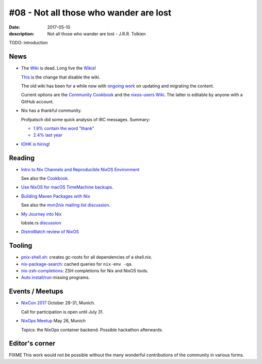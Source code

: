 #08 - Not all those who wander are lost
############################################

:date: 2017-05-10
:description: Not all those who wander are lost - J.R.R. Tolkien


TODO: introduction


News
====

- The `Wiki <https://nixos.org/nixos/wiki.html>`_ is dead. Long live
  the `Wikis <https://github.com/nixos-users/wiki/wiki>`_!


  `This <https://github.com/NixOS/nixos-org-configurations/pull/30>`_
  is the change that disable the wiki.

  The old wiki has been for a while now with `ongoing work
  <https://github.com/NixOS/nixpkgs/milestone/8>`_ on updating and
  migrating the content.

  Current options are the `Community Cookbook
  <https://nix-cookbook.readthedocs.io/en/latest/index.html>`_ and the
  `nixos-users Wiki <https://github.com/nixos-users/wiki/wiki>`_. The
  latter is editable by anyone with a GitHub account.


- Nix has a thankful community.

  Profpatsch did some quick analysis of IRC messages.
  Summary:

  - `1.9% contain the word "thank" <https://twitter.com/Profpatsch/status/862303014601846784>`_
  - `2.4% last year <https://twitter.com/grhmc/status/862304182002479105>`_

- `IOHK is hiring <https://iohk.io/careers/#fk06gld>`_!


.. _`NixCon 2017`: http://nixcon2017.org/


Reading
========

- `Intro to Nix Channels and Reproducible NixOS Environment <http://matrix.ai/2017/03/13/intro-to-nix-channels-and-reproducible-nixos-environment/>`_

  See also the `Cookbook
  <http://nix-cookbook.readthedocs.io/en/latest/faq.html#how-to-pin-nixpkgs-to-a-specific-commit-branch>`_.

- `Use NixOS for macOS TimeMachine backups <http://grahamc.com/blog/timemachine-backups-linux-nixos>`_.

- `Building Maven Packages with Nix <https://ww.telent.net/2017/5/10/building_maven_packages_with_nix>`_

  See also the `mvn2nix mailing list discussion <https://mailman.science.uu.nl/pipermail/nix-dev/2017-May/023677.html>`_.

- `My Journey into Nix <https://adelbertc.github.io/posts/2017-04-03-nix-journey.html>`_

  lobste.rs `discussion <https://lobste.rs/s/nw8luo/my_journey_into_nix>`_

- `DistroWatch review of NixOS <https://distrowatch.com/weekly.php?issue=20170515>`_


Tooling
=======

- `pnix-shell.sh <https://gist.github.com/aherrmann/51b56283f9ed5853747908fbab907316>`_: creates gc-roots for all dependencies of a shell.nix.

- `nix-package-search <https://gist.github.com/olejorgenb/0c3bafa3c7b63d1a2f83ee13582de7b9/>`_: cached queries for ``nix-env -qa``.

- `nix-zsh-completions <https://github.com/spwhitt/nix-zsh-completions>`_: ZSH completions for Nix and NixOS tools.

- `Auto install/run
  <https://mailman.science.uu.nl/pipermail/nix-dev/2017-May/023569.html>`_
  missing programs.





Events / Meetups
==================

- `NixCon 2017`_ October 28-31, Munich.

  Call for participation is open until July 31.


- `NixOps Meetup <https://www.meetup.com/Munich-NixOS-Meetup/events/239835348/>`_ May 26, Munich

  Topics: the NixOps container backend. Possible hackathon afterwards.




Editor's corner
===============

FIXME This work would not be possible without the many wonderful
contributions of the community in various forms.


